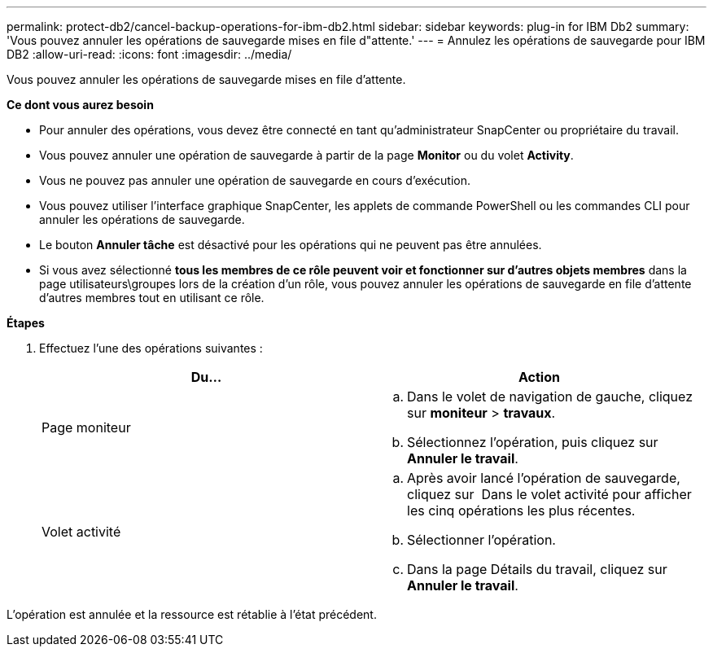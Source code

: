 ---
permalink: protect-db2/cancel-backup-operations-for-ibm-db2.html 
sidebar: sidebar 
keywords: plug-in for IBM Db2 
summary: 'Vous pouvez annuler les opérations de sauvegarde mises en file d"attente.' 
---
= Annulez les opérations de sauvegarde pour IBM DB2
:allow-uri-read: 
:icons: font
:imagesdir: ../media/


[role="lead"]
Vous pouvez annuler les opérations de sauvegarde mises en file d'attente.

*Ce dont vous aurez besoin*

* Pour annuler des opérations, vous devez être connecté en tant qu'administrateur SnapCenter ou propriétaire du travail.
* Vous pouvez annuler une opération de sauvegarde à partir de la page *Monitor* ou du volet *Activity*.
* Vous ne pouvez pas annuler une opération de sauvegarde en cours d'exécution.
* Vous pouvez utiliser l'interface graphique SnapCenter, les applets de commande PowerShell ou les commandes CLI pour annuler les opérations de sauvegarde.
* Le bouton *Annuler tâche* est désactivé pour les opérations qui ne peuvent pas être annulées.
* Si vous avez sélectionné *tous les membres de ce rôle peuvent voir et fonctionner sur d'autres objets membres* dans la page utilisateurs\groupes lors de la création d'un rôle, vous pouvez annuler les opérations de sauvegarde en file d'attente d'autres membres tout en utilisant ce rôle.


*Étapes*

. Effectuez l'une des opérations suivantes :
+
|===
| Du... | Action 


 a| 
Page moniteur
 a| 
.. Dans le volet de navigation de gauche, cliquez sur *moniteur* > *travaux*.
.. Sélectionnez l'opération, puis cliquez sur *Annuler le travail*.




 a| 
Volet activité
 a| 
.. Après avoir lancé l'opération de sauvegarde, cliquez sur *image:../media/activity_pane_icon.gif[""]* Dans le volet activité pour afficher les cinq opérations les plus récentes.
.. Sélectionner l'opération.
.. Dans la page Détails du travail, cliquez sur *Annuler le travail*.


|===


L'opération est annulée et la ressource est rétablie à l'état précédent.
